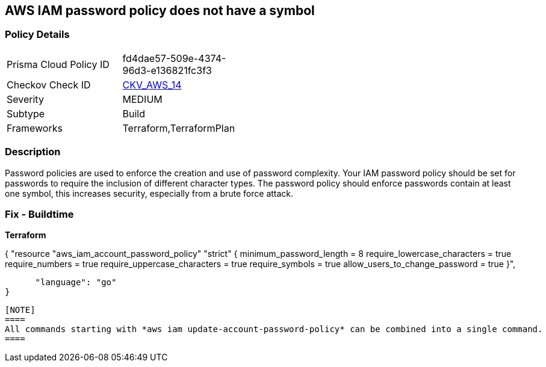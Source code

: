 == AWS IAM password policy does not have a symbol


=== Policy Details 

[width=45%]
[cols="1,1"]
|=== 
|Prisma Cloud Policy ID 
| fd4dae57-509e-4374-96d3-e136821fc3f3

|Checkov Check ID 
| https://github.com/bridgecrewio/checkov/tree/master/checkov/terraform/checks/resource/aws/PasswordPolicySymbol.py[CKV_AWS_14]

|Severity
|MEDIUM

|Subtype
|Build
//, Run

|Frameworks
|Terraform,TerraformPlan

|=== 



=== Description 


Password policies are used to enforce the creation and use of password complexity.
Your IAM password policy should be set for passwords to require the inclusion of different character types.
The password policy should enforce passwords contain at least one symbol, this increases security, especially from a brute force attack.

////
=== Fix - Runtime


* AWS Console* 


To change the password policy in the AWS Console you will need appropriate permissions to View Identity Access Management Account Settings.
go To manually set the password policy with a minimum length, follow these steps:

. Log in to the AWS Management Console as an * IAM user* at https://console.aws.amazon.com/iam/.

. Navigate to * IAM Services*.

. On the Left Pane click * Account Settings*.

. Select * Require at least one non-alphanumeric character*.

. Click * Apply password policy*.


* CLI Command* 


To change the password policy, use the following command:
[,bash]
----
aws iam update-account-password-policy --require-symbols
----
----
////

=== Fix - Buildtime


*Terraform* 




[source,go]
----
----
{
 "resource "aws_iam_account_password_policy" "strict" {
  minimum_password_length        = 8
  require_lowercase_characters   = true
  require_numbers                = true
  require_uppercase_characters   = true
  require_symbols                = true
  allow_users_to_change_password = true
}",

      "language": "go"
}
----

[NOTE]
====
All commands starting with *aws iam update-account-password-policy* can be combined into a single command.
====
